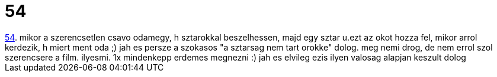 = 54

:slug: 54
:category: film
:tags: hu
:date: 2007-01-31T00:38:05Z
++++
<a href="http://www.imdb.com/title/tt0120577/" target="_self">54</a>. mikor a szerencsetlen csavo odamegy, h sztarokkal beszelhessen, majd egy sztar u.ezt az okot hozza fel, mikor arrol kerdezik, h miert ment oda ;) jah es persze a szokasos "a sztarsag nem tart orokke" dolog. meg nemi drog, de nem errol szol szerencsere a film. ilyesmi. 1x mindenkepp erdemes megnezni :) jah es elvileg ezis ilyen valosag alapjan keszult dolog
++++
